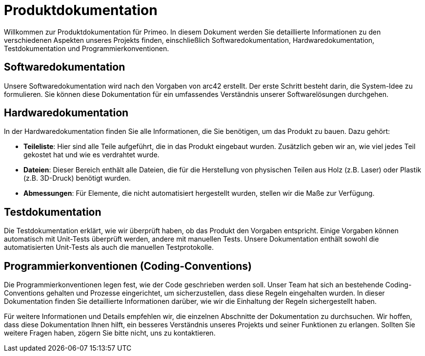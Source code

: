 # Produktdokumentation

Willkommen zur Produktdokumentation für Primeo. In diesem Dokument werden Sie detaillierte Informationen zu den verschiedenen Aspekten unseres Projekts finden, einschließlich Softwaredokumentation, Hardwaredokumentation, Testdokumentation und Programmierkonventionen.

## Softwaredokumentation

Unsere Softwaredokumentation wird nach den Vorgaben von arc42 erstellt. Der erste Schritt besteht darin, die System-Idee zu formulieren. Sie können diese Dokumentation für ein umfassendes Verständnis unserer Softwarelösungen durchgehen.

## Hardwaredokumentation

In der Hardwaredokumentation finden Sie alle Informationen, die Sie benötigen, um das Produkt zu bauen. Dazu gehört:

- **Teileliste**: Hier sind alle Teile aufgeführt, die in das Produkt eingebaut wurden. Zusätzlich geben wir an, wie viel jedes Teil gekostet hat und wie es verdrahtet wurde.
- **Dateien**: Dieser Bereich enthält alle Dateien, die für die Herstellung von physischen Teilen aus Holz (z.B. Laser) oder Plastik (z.B. 3D-Druck) benötigt wurden.
- **Abmessungen**: Für Elemente, die nicht automatisiert hergestellt wurden, stellen wir die Maße zur Verfügung.

## Testdokumentation

Die Testdokumentation erklärt, wie wir überprüft haben, ob das Produkt den Vorgaben entspricht. Einige Vorgaben können automatisch mit Unit-Tests überprüft werden, andere mit manuellen Tests. Unsere Dokumentation enthält sowohl die automatisierten Unit-Tests als auch die manuellen Testprotokolle.

## Programmierkonventionen (Coding-Conventions)

Die Programmierkonventionen legen fest, wie der Code geschrieben werden soll. Unser Team hat sich an bestehende Coding-Conventions gehalten und Prozesse eingerichtet, um sicherzustellen, dass diese Regeln eingehalten wurden. In dieser Dokumentation finden Sie detaillierte Informationen darüber, wie wir die Einhaltung der Regeln sichergestellt haben.

Für weitere Informationen und Details empfehlen wir, die einzelnen Abschnitte der Dokumentation zu durchsuchen. Wir hoffen, dass diese Dokumentation Ihnen hilft, ein besseres Verständnis unseres Projekts und seiner Funktionen zu erlangen. Sollten Sie weitere Fragen haben, zögern Sie bitte nicht, uns zu kontaktieren.